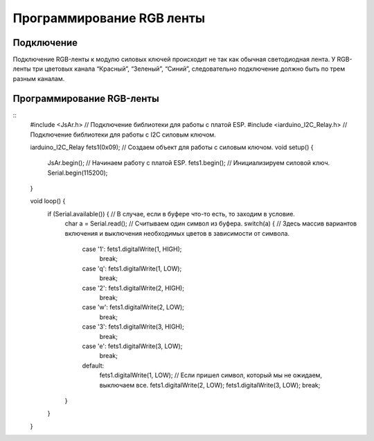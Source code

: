Программирование RGB ленты
==========================

Подключение
-----------

Подключение RGB-ленты к модулю силовых ключей происходит не так как обычная светодиодная лента. У RGB-ленты три цветовых канала “Красный”, “Зеленый”, “Синий”, следовательно подключение должно быть по трем разным каналам.

.. |pic1| image:: images/7.png
   :width: 20%

.. |pic2| image:: images/8.png
   :width: 60%

|pic1| |pic2|


Программирование RGB-ленты
--------------------------

::
  #include <JsAr.h>	// Подключение библиотеки для работы с платой ESP. 
  #include <iarduino_I2C_Relay.h>	// Подключение библиотеки для работы с I2C силовым ключом.

  iarduino_I2C_Relay fets1(0x09);	// Создаем объект для работы с силовым ключом.
  void setup() {
    JsAr.begin();	// Начинаем работу с платой ESP.
    fets1.begin();	// Инициализируем силовой ключ.
    Serial.begin(115200);
  }

  void loop() {
    if (Serial.available()) {	// В случае, если в буфере что-то есть, то заходим в условие.
      char a = Serial.read();	// Считываем один символ из буфера.
      switch(a) { // Здесь массив вариантов включения и выключения необходимых цветов в зависимости от символа.
        case '1': fets1.digitalWrite(1, HIGH); 
          break;
        case 'q': fets1.digitalWrite(1, LOW); 
          break; 
        case '2': fets1.digitalWrite(2, HIGH); 
          break; 
        case 'w': fets1.digitalWrite(2, LOW); 
          break; 
        case '3': fets1.digitalWrite(3, HIGH); 
          break; 
        case 'e': fets1.digitalWrite(3, LOW); 
          break; 
        default:
          fets1.digitalWrite(1, LOW); // Если пришел символ, который мы не ожидаем, выключаем все.
          fets1.digitalWrite(2, LOW); fets1.digitalWrite(3, LOW); break;
      } 
    }
  }

